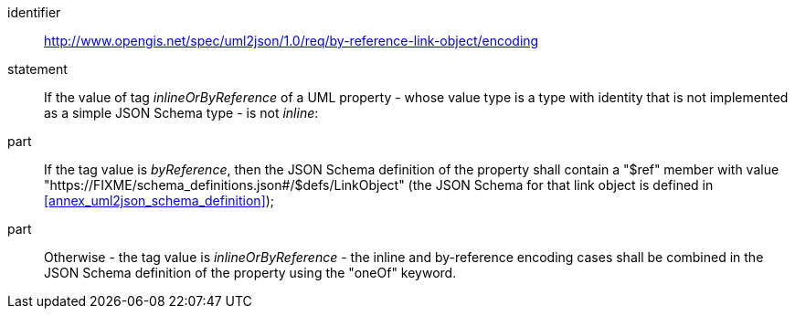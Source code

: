 [requirement]
====
[%metadata]
identifier:: http://www.opengis.net/spec/uml2json/1.0/req/by-reference-link-object/encoding
statement:: If the value of tag _inlineOrByReference_ of a UML property - whose value type is a type with identity that is not implemented as a simple JSON Schema type - is not _inline_: 

part:: If the tag value is _byReference_, then the JSON Schema definition of the property shall contain a "$ref" member with value "https://FIXME/schema_definitions.json#/$defs/LinkObject" (the JSON Schema for that link object is defined in <<annex_uml2json_schema_definition>>);
part:: Otherwise - the tag value is _inlineOrByReference_ - the inline and by-reference encoding cases shall be combined in the JSON Schema definition of the property using the "oneOf" keyword.

====